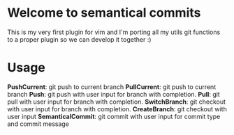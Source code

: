 * Welcome to semantical commits
  This is my very first plugin for vim and I'm porting all my utils git
  functions to a proper plugin so we can develop it together :)

* Usage
**PushCurrent**: git push to current branch
**PullCurrent**: git push to current branch
**Push**: git push with user input for branch with completion.
**Pull**: git pull with user input for branch with completion.
**SwitchBranch**: git checkout with user input for branch with completion.
**CreateBranch**: git checkout with user input
**SemanticalCommit**: git commit with user input for commit type and commit message
